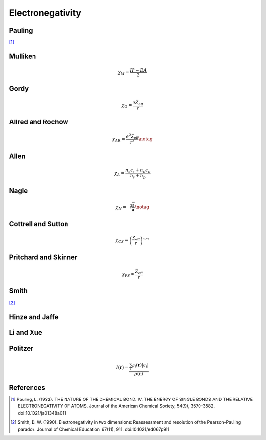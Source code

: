 =================
Electronegativity
=================

Pauling
=======

[1]_

Mulliken
========

.. math::

   \chi_{M} = \frac{IP - EA}{2}

Gordy
=====

.. math::

   \chi_{G} = \frac{eZ_{\text{eff}}}{r}

Allred and Rochow
=================

.. math::

   \chi_{AR} = \frac{e^{2}Z_{\text{eff}}}{r^{2}} \notag

Allen
=====

.. math::

   \chi_{A} = \frac{n_{s}\varepsilon_{s} + n_{p}\varepsilon_{p}}{n_{s} + n_{p}}

Nagle
=====

.. math::

   \chi_{N} = \sqrt[3]{\frac{n}{\alpha}} \notag

Cottrell and Sutton
===================

.. math::

  \chi_{CS} = \left(\frac{Z_{\text{eff}}}{r}\right)^{1/2}

Pritchard and Skinner
=====================

.. math::

   \chi_{PS} = \frac{Z_{\text{eff}}}{r}

Smith
=====

[2]_

Hinze and Jaffe
===============

Li and Xue
==========

Politzer
========

.. math::

   I(\boldsymbol{r}) = \frac{\sum_{i}\rho_{i}(\boldsymbol{r})\left|\varepsilon_{i}\right|}{\rho(\boldsymbol{r})}

References
==========

.. [1] Pauling, L. (1932). THE NATURE OF THE CHEMICAL BOND. IV. THE ENERGY OF
   SINGLE BONDS AND THE RELATIVE ELECTRONEGATIVITY OF ATOMS. Journal of the
   American Chemical Society, 54(9), 3570–3582. doi:10.1021/ja01348a011

.. [2] Smith, D. W. (1990). Electronegativity in two dimensions: Reassessment and
   resolution of the Pearson-Pauling paradox. Journal of Chemical Education,
   67(11), 911. doi:10.1021/ed067p911

